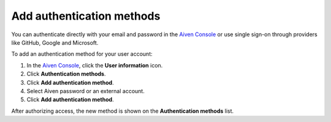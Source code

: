 Add authentication methods
===========================

You can authenticate directly with your email and password in the `Aiven Console <https://console.aiven.io/>`_ or use single sign-on through providers like GitHub, Google and Microsoft.

To add an authentication method for your user account: 

1. In the `Aiven Console <https://console.aiven.io/>`_, click the **User information** icon.
2. Click **Authentication methods**.
3. Click **Add authentication method**.
4. Select Aiven password or an external account.
5. Click **Add authentication method**.

After authorizing access, the new method is shown on the **Authentication methods** list.